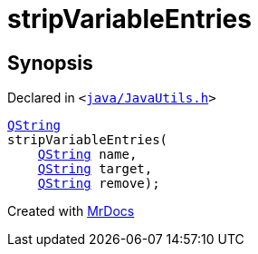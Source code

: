 [#stripVariableEntries]
= stripVariableEntries
:relfileprefix: 
:mrdocs:


== Synopsis

Declared in `&lt;https://github.com/PrismLauncher/PrismLauncher/blob/develop/launcher/java/JavaUtils.h#L26[java&sol;JavaUtils&period;h]&gt;`

[source,cpp,subs="verbatim,replacements,macros,-callouts"]
----
xref:QString.adoc[QString]
stripVariableEntries(
    xref:QString.adoc[QString] name,
    xref:QString.adoc[QString] target,
    xref:QString.adoc[QString] remove);
----



[.small]#Created with https://www.mrdocs.com[MrDocs]#
